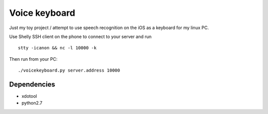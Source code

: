 Voice keyboard
--------------

Just my toy project / attempt to use speech recognition on the iOS as a keyboard for my linux PC.

Use Shelly SSH client on the phone to connect to your server and run

::

    stty -icanon && nc -l 10000 -k

Then run from your PC:

::

    ./voicekeyboard.py server.address 10000

Dependencies
^^^^^^^^^^^^

- xdotool
- python2.7